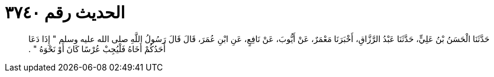 
= الحديث رقم ٣٧٤٠

[quote.hadith]
حَدَّثَنَا الْحَسَنُ بْنُ عَلِيٍّ، حَدَّثَنَا عَبْدُ الرَّزَّاقِ، أَخْبَرَنَا مَعْمَرٌ، عَنْ أَيُّوبَ، عَنْ نَافِعٍ، عَنِ ابْنِ عُمَرَ، قَالَ قَالَ رَسُولُ اللَّهِ صلى الله عليه وسلم ‏"‏ إِذَا دَعَا أَحَدُكُمْ أَخَاهُ فَلْيُجِبْ عُرْسًا كَانَ أَوْ نَحْوَهُ ‏"‏ ‏.‏
